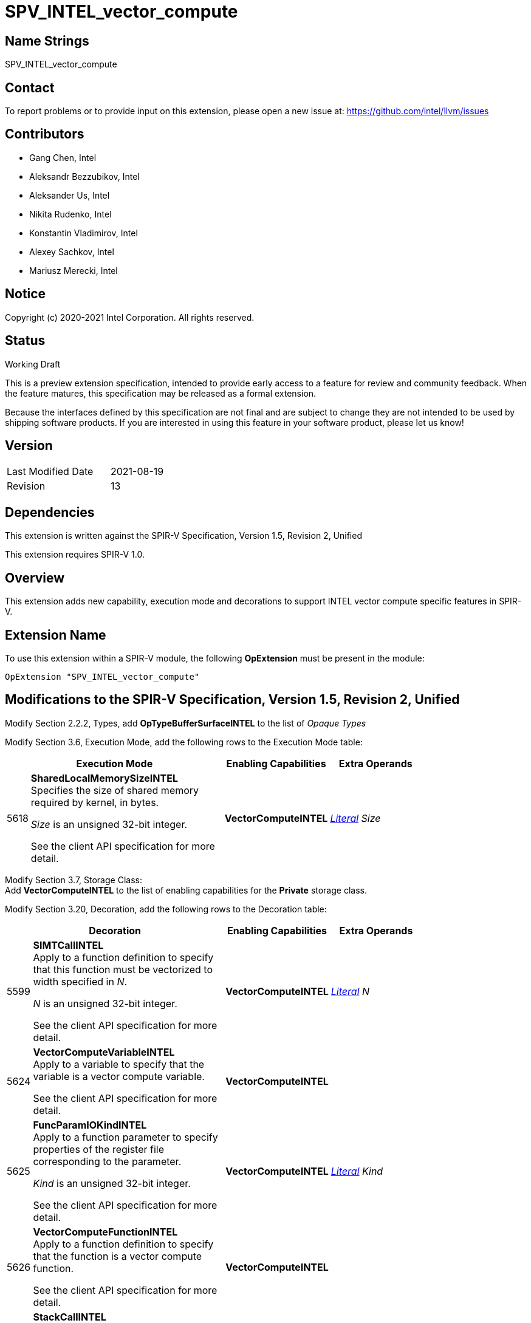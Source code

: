 SPV_INTEL_vector_compute
========================

Name Strings
------------

SPV_INTEL_vector_compute

Contact
-------

To report problems or to provide input on this extension, please open a new issue at:
https://github.com/intel/llvm/issues

Contributors
------------

- Gang Chen, Intel
- Aleksandr Bezzubikov, Intel
- Aleksander Us, Intel
- Nikita Rudenko, Intel
- Konstantin Vladimirov, Intel
- Alexey Sachkov, Intel
- Mariusz Merecki, Intel


Notice
------

Copyright (c) 2020-2021 Intel Corporation. All rights reserved.

Status
------

Working Draft

This is a preview extension specification, intended to provide early access to a feature for review and community feedback. When the feature matures, this specification may be released as a formal extension.

Because the interfaces defined by this specification are not final and are subject to change they are not intended to be used by shipping software products. If you are interested in using this feature in your software product, please let us know!


Version
-------

[width="40%",cols="25,25"]
|========================================
| Last Modified Date | 2021-08-19
| Revision           | 13
|========================================

Dependencies
------------

This extension is written against the SPIR-V Specification,
Version 1.5, Revision 2, Unified

This extension requires SPIR-V 1.0.

Overview
--------

This extension adds new capability, execution mode and decorations
to support INTEL vector compute specific features in SPIR-V.


Extension Name
--------------

To use this extension within a SPIR-V module, the following
*OpExtension* must be present in the module:

----
OpExtension "SPV_INTEL_vector_compute"
----

Modifications to the SPIR-V Specification, Version 1.5, Revision 2, Unified
---------------------------------------------------------------------------

Modify Section 2.2.2, Types, add *OpTypeBufferSurfaceINTEL* to the list of _Opaque Types_

Modify Section 3.6, Execution Mode, add the following rows to the Execution Mode table:

--
[cols="1,20,10,10",options="header",width = "80%"]
|====
  2+^| Execution Mode  | Enabling Capabilities | Extra Operands
| 5618 | *SharedLocalMemorySizeINTEL* +
Specifies the size of shared memory required by kernel, in bytes.

'Size' is an unsigned 32-bit integer.

See the client API specification for more detail.
| *VectorComputeINTEL* | <<Literal, 'Literal'>> _Size_
|====
--
Modify Section 3.7, Storage Class: +
Add *VectorComputeINTEL* to the list of enabling capabilities for the *Private* storage class.

Modify Section 3.20, Decoration, add the following rows to the Decoration table:

--
[cols="1,20,10,10",options="header",width = "80%"]
|====
2+^| Decoration  | Enabling Capabilities | Extra Operands
| 5599 | *SIMTCallINTEL* +
Apply to a function definition to specify that this function must be vectorized to width specified in 'N'.

'N' is an unsigned 32-bit integer.

See the client API specification for more detail.
| *VectorComputeINTEL* | <<Literal, 'Literal'>> _N_
| 5624 | *VectorComputeVariableINTEL* +
Apply to a variable to specify that the variable is a vector compute variable.

See the client API specification for more detail.
| *VectorComputeINTEL* |
| 5625 | *FuncParamIOKindINTEL* +
Apply to a function parameter to specify properties of the register file corresponding to the parameter.

'Kind' is an unsigned 32-bit integer.

See the client API specification for more detail.
| *VectorComputeINTEL* | <<Literal, 'Literal'>> _Kind_
| 5626 | *VectorComputeFunctionINTEL* +
Apply to a function definition to specify that the function is a vector compute function.

See the client API specification for more detail.
| *VectorComputeINTEL* |
| 5627 | *StackCallINTEL* +
Apply to a function definition to specify that this function is a stack call function.

See the client API specification for more detail.
| *VectorComputeINTEL* |
| 5628 | *GlobalVariableOffsetINTEL* +
Apply to a variable to specify byte offset in general register file.

'Offset' is an unsigned 32-bit integer.

See the client API specification for more detail.
| *VectorComputeINTEL* | <<Literal, 'Literal'>> _Offset_
| 6085 | *SingleElementVectorINTEL* +
Apply to a global variable, a function or a function parameter to indicate that the global variable or function's return value or the function parameter is a single-element vector or a pointer to a single-element vector in the high-level language. +

Only valid on *OpVariable* or *OpFunction* or *OpFunctionParameter* whose type is <<Scalar,scalar type>> or <<Pointer,pointer type>>.

'Levels' is an unsigned 32-bit integer. 'Levels' specifies the number of levels of indirection of the vector element in the high-level language if the type of the decorated instruction is a pointer-to-pointer type.

See the client API specification for more detail.
| *VectorComputeINTEL* | <<Literal, 'Literal'>> _Levels_
|====

Modify the description of *Volatile* decoration, add the following text: +
If the *VectorComputeINTEL* capability is declared *Volatile* may be applied to memory object declarations or members of a structure type in *Private* or *Workgroup* storage class.

--

Modify Section 3.18, Access Qualifier: +
Add *OpTypeBufferSurfaceINTEL* to the list of instructions that use Access Qualifier.

Modify Section 3.31, Capability, add the following rows the 'Capability' table:
--
[cols="1,20,10,10",options="header",width = "80%"]
|====
  2+^| Capability      |     Implicitly Declares    | Enabled by Extension
| 5617 | *VectorComputeINTEL* +
Enables the use of *Private* storage class, *SharedLocalMemorySizeINTEL* execution mode and *VectorComputeFunctionINTEL*, *VectorComputeVariableINTEL*, *StackCallINTEL*, *SIMTCallINTEL*, *FuncParamIOKindINTEL*, *GlobalVariableOffsetINTEL*
*SingleElementVectorINTEL* decorations and *OpTypeBufferSurfaceINTEL* type.
|*VectorAnyINTEL* | *SPV_INTEL_vector_compute*
| 5619 | *VectorAnyINTEL* +
Uses OpTypeVector to declare vectors with any number of components greater or equal to 2.
|| *SPV_INTEL_vector_compute*
|====
--

Modify Section 3.36.6. Type-Declaration Instructions,  add the end of type instructions list:
--
[cols="1,1,1,1",width="60%"]
|=====
3+|*OpTypeBufferSurfaceINTEL* +
 +
Delare a buffer surface type. This type is opaque: values of this type have no defined physical size or bit pattern.
 +
 'Access Qualifier' is an image <<Access_Qualifier, Access Qualifier>>.
|Capability: +
*VectorComputeINTEL*
| 2+ | 6086 | 'Result <id>' | Optional <<Access_Qualifier, 'Access Qualifier'>>
|=====
--

Issues
------


Revision History
----------------

[cols="5,15,15,70"]
[grid="rows"]
[options="header"]
|========================================
|Rev|Date|Author|Changes
|1|2020-04-17|Mariusz Merecki|Initial revision
|2|2020-04-24|Mariusz Merecki|Assigned token number to *VectorComputeFunctionINTEL*
|3|2020-05-06|Mariusz Merecki|Removed *VectorComputeKernelINTEL*, *KernelArgumentTypeINTEL* and *KernelArgumentDescINTEL*. Added *VectorComputeFunctionINTEL*.
|4|2020-06-03|Mariusz Merecki|Added *VectorAnyINTEL*, *VectorComputeVariableINTEL*, *FuncParamIOKindINTEL* and *GlobalVariableOffsetINTEL*. Added updates for the *Volatile* decoration and *Private* storage class descriptions.
|5|2020-07-09|Mariusz Merecki|Added *SIMTCallINTEL* decoration.
|6|2020-08-13|Mariusz Merecki|Added *OpTypeBufferSurfaceINTEL* type and *SingleElementVectorINTEL* decoration.
|7|2020-09-03|Mariusz Merecki|Added *Access Qualifier* operand to *OpTypeBufferSurfaceINTEL*
|8|2020-10-07|Mariusz Merecki|Added *VectorComputeCallableFunctionINTEL*
|9|2020-10-07|Mariusz Merecki|Added Change the description of *SingleElementVectorINTEL* to allow the decoration to be applied to function and function parameters of scalar or pointer type only.
|10|2020-11-24|Mariusz Merecki|Added *VectorComputeFastCompositeKernelINTEL*, execution mode. Decorations sorted wrt their assigned token.
|11|2020-12-03|Mariusz Merecki|Fix token number of *VectorComputeFastCompositeKernelINTEL*
|12|2020-12-16|Mariusz Merecki|Remove *VectorComputeFastCompositeKernelINTEL* and *VectorComputeCallableFunctionINTEL*, moved to SPV_INTEL_fast_composition
|13|2020-08-19|Mariusz Merecki|Allow *SingleElementVectorINTEL* on global variables, add extra operand to *SingleElementVectorINTEL* to specify the number of levels of indirection for single-element vectors of pointers, clarify that with *VectorAnyINTEL* the number of vector components must be grater or equal to 2
|========================================
